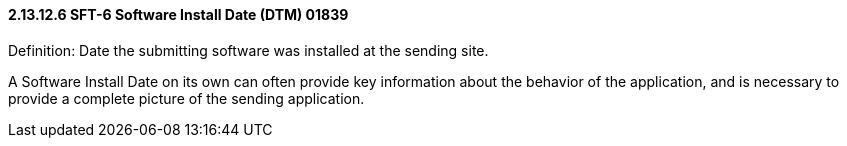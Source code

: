 ==== 2.13.12.6 SFT-6 Software Install Date (DTM) 01839

Definition: Date the submitting software was installed at the sending site.

A Software Install Date on its own can often provide key information about the behavior of the application, and is necessary to provide a complete picture of the sending application.

